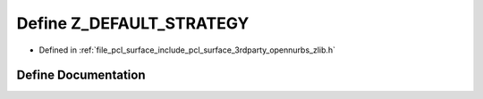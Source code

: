 .. _exhale_define_zlib_8h_1a580d7c2527e653ddd783109271750849:

Define Z_DEFAULT_STRATEGY
=========================

- Defined in :ref:`file_pcl_surface_include_pcl_surface_3rdparty_opennurbs_zlib.h`


Define Documentation
--------------------


.. doxygendefine:: Z_DEFAULT_STRATEGY
